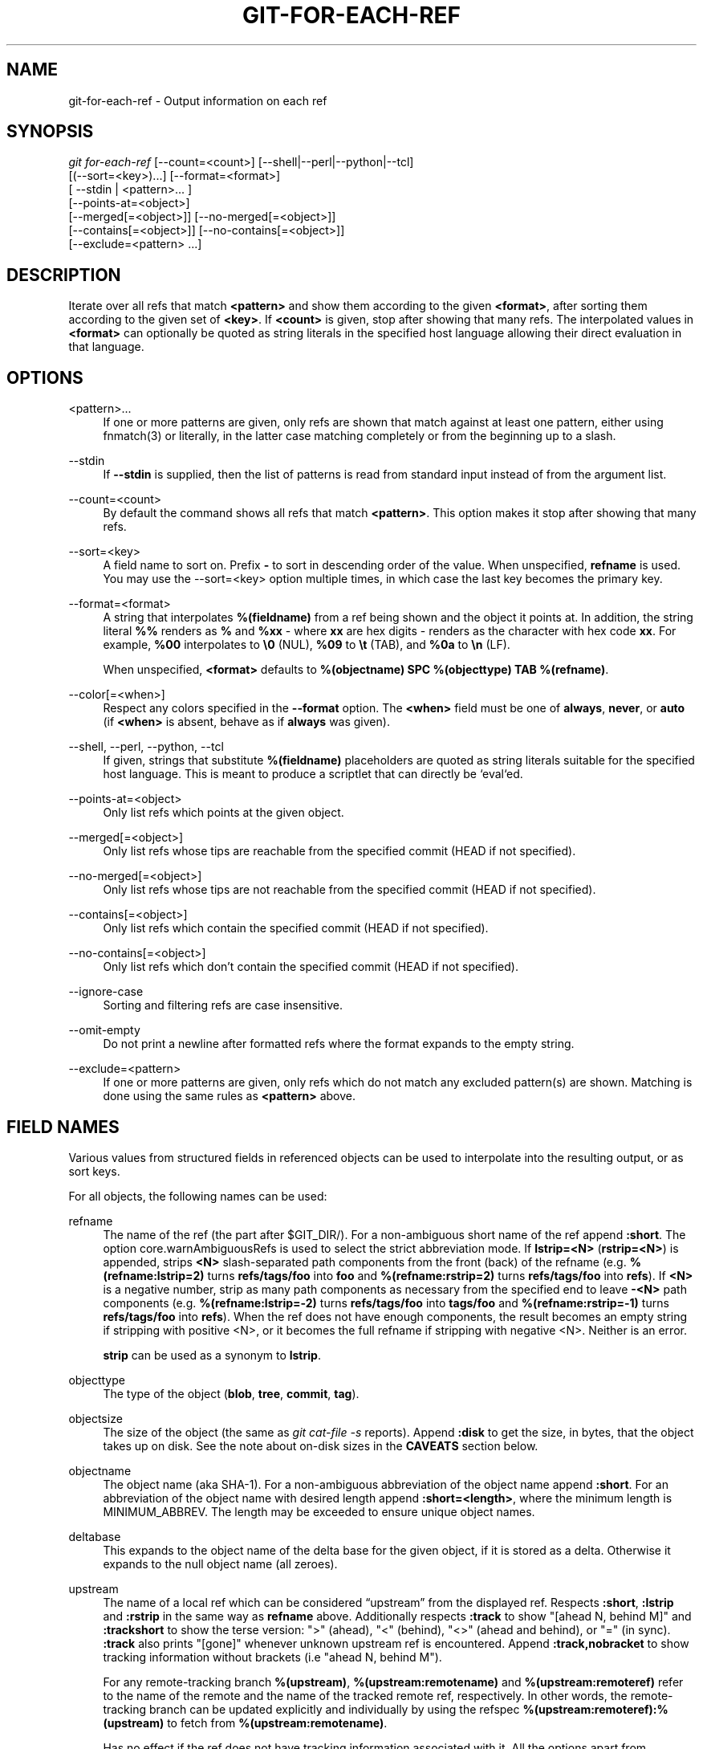 '\" t
.\"     Title: git-for-each-ref
.\"    Author: [FIXME: author] [see http://www.docbook.org/tdg5/en/html/author]
.\" Generator: DocBook XSL Stylesheets vsnapshot <http://docbook.sf.net/>
.\"      Date: 2024-01-26
.\"    Manual: Git Manual
.\"    Source: Git 2.43.0.440.gb50a608ba2
.\"  Language: English
.\"
.TH "GIT\-FOR\-EACH\-REF" "1" "2024\-01\-26" "Git 2\&.43\&.0\&.440\&.gb50a60" "Git Manual"
.\" -----------------------------------------------------------------
.\" * Define some portability stuff
.\" -----------------------------------------------------------------
.\" ~~~~~~~~~~~~~~~~~~~~~~~~~~~~~~~~~~~~~~~~~~~~~~~~~~~~~~~~~~~~~~~~~
.\" http://bugs.debian.org/507673
.\" http://lists.gnu.org/archive/html/groff/2009-02/msg00013.html
.\" ~~~~~~~~~~~~~~~~~~~~~~~~~~~~~~~~~~~~~~~~~~~~~~~~~~~~~~~~~~~~~~~~~
.ie \n(.g .ds Aq \(aq
.el       .ds Aq '
.\" -----------------------------------------------------------------
.\" * set default formatting
.\" -----------------------------------------------------------------
.\" disable hyphenation
.nh
.\" disable justification (adjust text to left margin only)
.ad l
.\" -----------------------------------------------------------------
.\" * MAIN CONTENT STARTS HERE *
.\" -----------------------------------------------------------------
.SH "NAME"
git-for-each-ref \- Output information on each ref
.SH "SYNOPSIS"
.sp
.nf
\fIgit for\-each\-ref\fR [\-\-count=<count>] [\-\-shell|\-\-perl|\-\-python|\-\-tcl]
                   [(\-\-sort=<key>)\&...] [\-\-format=<format>]
                   [ \-\-stdin | <pattern>\&... ]
                   [\-\-points\-at=<object>]
                   [\-\-merged[=<object>]] [\-\-no\-merged[=<object>]]
                   [\-\-contains[=<object>]] [\-\-no\-contains[=<object>]]
                   [\-\-exclude=<pattern> \&...]
.fi
.sp
.SH "DESCRIPTION"
.sp
Iterate over all refs that match \fB<pattern>\fR and show them according to the given \fB<format>\fR, after sorting them according to the given set of \fB<key>\fR\&. If \fB<count>\fR is given, stop after showing that many refs\&. The interpolated values in \fB<format>\fR can optionally be quoted as string literals in the specified host language allowing their direct evaluation in that language\&.
.SH "OPTIONS"
.PP
<pattern>\&...
.RS 4
If one or more patterns are given, only refs are shown that match against at least one pattern, either using fnmatch(3) or literally, in the latter case matching completely or from the beginning up to a slash\&.
.RE
.PP
\-\-stdin
.RS 4
If
\fB\-\-stdin\fR
is supplied, then the list of patterns is read from standard input instead of from the argument list\&.
.RE
.PP
\-\-count=<count>
.RS 4
By default the command shows all refs that match
\fB<pattern>\fR\&. This option makes it stop after showing that many refs\&.
.RE
.PP
\-\-sort=<key>
.RS 4
A field name to sort on\&. Prefix
\fB\-\fR
to sort in descending order of the value\&. When unspecified,
\fBrefname\fR
is used\&. You may use the \-\-sort=<key> option multiple times, in which case the last key becomes the primary key\&.
.RE
.PP
\-\-format=<format>
.RS 4
A string that interpolates
\fB%(fieldname)\fR
from a ref being shown and the object it points at\&. In addition, the string literal
\fB%%\fR
renders as
\fB%\fR
and
\fB%xx\fR
\- where
\fBxx\fR
are hex digits \- renders as the character with hex code
\fBxx\fR\&. For example,
\fB%00\fR
interpolates to
\fB\e0\fR
(NUL),
\fB%09\fR
to
\fB\et\fR
(TAB), and
\fB%0a\fR
to
\fB\en\fR
(LF)\&.
.sp
When unspecified,
\fB<format>\fR
defaults to
\fB%(objectname) SPC %(objecttype) TAB %(refname)\fR\&.
.RE
.PP
\-\-color[=<when>]
.RS 4
Respect any colors specified in the
\fB\-\-format\fR
option\&. The
\fB<when>\fR
field must be one of
\fBalways\fR,
\fBnever\fR, or
\fBauto\fR
(if
\fB<when>\fR
is absent, behave as if
\fBalways\fR
was given)\&.
.RE
.PP
\-\-shell, \-\-perl, \-\-python, \-\-tcl
.RS 4
If given, strings that substitute
\fB%(fieldname)\fR
placeholders are quoted as string literals suitable for the specified host language\&. This is meant to produce a scriptlet that can directly be `eval`ed\&.
.RE
.PP
\-\-points\-at=<object>
.RS 4
Only list refs which points at the given object\&.
.RE
.PP
\-\-merged[=<object>]
.RS 4
Only list refs whose tips are reachable from the specified commit (HEAD if not specified)\&.
.RE
.PP
\-\-no\-merged[=<object>]
.RS 4
Only list refs whose tips are not reachable from the specified commit (HEAD if not specified)\&.
.RE
.PP
\-\-contains[=<object>]
.RS 4
Only list refs which contain the specified commit (HEAD if not specified)\&.
.RE
.PP
\-\-no\-contains[=<object>]
.RS 4
Only list refs which don\(cqt contain the specified commit (HEAD if not specified)\&.
.RE
.PP
\-\-ignore\-case
.RS 4
Sorting and filtering refs are case insensitive\&.
.RE
.PP
\-\-omit\-empty
.RS 4
Do not print a newline after formatted refs where the format expands to the empty string\&.
.RE
.PP
\-\-exclude=<pattern>
.RS 4
If one or more patterns are given, only refs which do not match any excluded pattern(s) are shown\&. Matching is done using the same rules as
\fB<pattern>\fR
above\&.
.RE
.SH "FIELD NAMES"
.sp
Various values from structured fields in referenced objects can be used to interpolate into the resulting output, or as sort keys\&.
.sp
For all objects, the following names can be used:
.PP
refname
.RS 4
The name of the ref (the part after $GIT_DIR/)\&. For a non\-ambiguous short name of the ref append
\fB:short\fR\&. The option core\&.warnAmbiguousRefs is used to select the strict abbreviation mode\&. If
\fBlstrip=<N>\fR
(\fBrstrip=<N>\fR) is appended, strips
\fB<N>\fR
slash\-separated path components from the front (back) of the refname (e\&.g\&.
\fB%(refname:lstrip=2)\fR
turns
\fBrefs/tags/foo\fR
into
\fBfoo\fR
and
\fB%(refname:rstrip=2)\fR
turns
\fBrefs/tags/foo\fR
into
\fBrefs\fR)\&. If
\fB<N>\fR
is a negative number, strip as many path components as necessary from the specified end to leave
\fB\-<N>\fR
path components (e\&.g\&.
\fB%(refname:lstrip=\-2)\fR
turns
\fBrefs/tags/foo\fR
into
\fBtags/foo\fR
and
\fB%(refname:rstrip=\-1)\fR
turns
\fBrefs/tags/foo\fR
into
\fBrefs\fR)\&. When the ref does not have enough components, the result becomes an empty string if stripping with positive <N>, or it becomes the full refname if stripping with negative <N>\&. Neither is an error\&.
.sp
\fBstrip\fR
can be used as a synonym to
\fBlstrip\fR\&.
.RE
.PP
objecttype
.RS 4
The type of the object (\fBblob\fR,
\fBtree\fR,
\fBcommit\fR,
\fBtag\fR)\&.
.RE
.PP
objectsize
.RS 4
The size of the object (the same as
\fIgit cat\-file \-s\fR
reports)\&. Append
\fB:disk\fR
to get the size, in bytes, that the object takes up on disk\&. See the note about on\-disk sizes in the
\fBCAVEATS\fR
section below\&.
.RE
.PP
objectname
.RS 4
The object name (aka SHA\-1)\&. For a non\-ambiguous abbreviation of the object name append
\fB:short\fR\&. For an abbreviation of the object name with desired length append
\fB:short=<length>\fR, where the minimum length is MINIMUM_ABBREV\&. The length may be exceeded to ensure unique object names\&.
.RE
.PP
deltabase
.RS 4
This expands to the object name of the delta base for the given object, if it is stored as a delta\&. Otherwise it expands to the null object name (all zeroes)\&.
.RE
.PP
upstream
.RS 4
The name of a local ref which can be considered \(lqupstream\(rq from the displayed ref\&. Respects
\fB:short\fR,
\fB:lstrip\fR
and
\fB:rstrip\fR
in the same way as
\fBrefname\fR
above\&. Additionally respects
\fB:track\fR
to show "[ahead N, behind M]" and
\fB:trackshort\fR
to show the terse version: ">" (ahead), "<" (behind), "<>" (ahead and behind), or "=" (in sync)\&.
\fB:track\fR
also prints "[gone]" whenever unknown upstream ref is encountered\&. Append
\fB:track,nobracket\fR
to show tracking information without brackets (i\&.e "ahead N, behind M")\&.
.sp
For any remote\-tracking branch
\fB%(upstream)\fR,
\fB%(upstream:remotename)\fR
and
\fB%(upstream:remoteref)\fR
refer to the name of the remote and the name of the tracked remote ref, respectively\&. In other words, the remote\-tracking branch can be updated explicitly and individually by using the refspec
\fB%(upstream:remoteref):%(upstream)\fR
to fetch from
\fB%(upstream:remotename)\fR\&.
.sp
Has no effect if the ref does not have tracking information associated with it\&. All the options apart from
\fBnobracket\fR
are mutually exclusive, but if used together the last option is selected\&.
.RE
.PP
push
.RS 4
The name of a local ref which represents the
\fB@{push}\fR
location for the displayed ref\&. Respects
\fB:short\fR,
\fB:lstrip\fR,
\fB:rstrip\fR,
\fB:track\fR,
\fB:trackshort\fR,
\fB:remotename\fR, and
\fB:remoteref\fR
options as
\fBupstream\fR
does\&. Produces an empty string if no
\fB@{push}\fR
ref is configured\&.
.RE
.PP
HEAD
.RS 4
\fI*\fR
if HEAD matches current ref (the checked out branch), \*(Aq \*(Aq otherwise\&.
.RE
.PP
color
.RS 4
Change output color\&. Followed by
\fB:<colorname>\fR, where color names are described under Values in the "CONFIGURATION FILE" section of
\fBgit-config\fR(1)\&. For example,
\fB%(color:bold red)\fR\&.
.RE
.PP
align
.RS 4
Left\-, middle\-, or right\-align the content between %(align:\&...) and %(end)\&. The "align:" is followed by
\fBwidth=<width>\fR
and
\fBposition=<position>\fR
in any order separated by a comma, where the
\fB<position>\fR
is either left, right or middle, default being left and
\fB<width>\fR
is the total length of the content with alignment\&. For brevity, the "width=" and/or "position=" prefixes may be omitted, and bare <width> and <position> used instead\&. For instance,
\fB%(align:<width>,<position>)\fR\&. If the contents length is more than the width then no alignment is performed\&. If used with
\fB\-\-quote\fR
everything in between %(align:\&...) and %(end) is quoted, but if nested then only the topmost level performs quoting\&.
.RE
.PP
if
.RS 4
Used as %(if)\&...%(then)\&...%(end) or %(if)\&...%(then)\&...%(else)\&...%(end)\&. If there is an atom with value or string literal after the %(if) then everything after the %(then) is printed, else if the %(else) atom is used, then everything after %(else) is printed\&. We ignore space when evaluating the string before %(then), this is useful when we use the %(HEAD) atom which prints either "*" or " " and we want to apply the
\fIif\fR
condition only on the
\fIHEAD\fR
ref\&. Append ":equals=<string>" or ":notequals=<string>" to compare the value between the %(if:\&...) and %(then) atoms with the given string\&.
.RE
.PP
symref
.RS 4
The ref which the given symbolic ref refers to\&. If not a symbolic ref, nothing is printed\&. Respects the
\fB:short\fR,
\fB:lstrip\fR
and
\fB:rstrip\fR
options in the same way as
\fBrefname\fR
above\&.
.RE
.PP
signature
.RS 4
The GPG signature of a commit\&.
.RE
.PP
signature:grade
.RS 4
Show "G" for a good (valid) signature, "B" for a bad signature, "U" for a good signature with unknown validity, "X" for a good signature that has expired, "Y" for a good signature made by an expired key, "R" for a good signature made by a revoked key, "E" if the signature cannot be checked (e\&.g\&. missing key) and "N" for no signature\&.
.RE
.PP
signature:signer
.RS 4
The signer of the GPG signature of a commit\&.
.RE
.PP
signature:key
.RS 4
The key of the GPG signature of a commit\&.
.RE
.PP
signature:fingerprint
.RS 4
The fingerprint of the GPG signature of a commit\&.
.RE
.PP
signature:primarykeyfingerprint
.RS 4
The primary key fingerprint of the GPG signature of a commit\&.
.RE
.PP
signature:trustlevel
.RS 4
The trust level of the GPG signature of a commit\&. Possible outputs are
\fBultimate\fR,
\fBfully\fR,
\fBmarginal\fR,
\fBnever\fR
and
\fBundefined\fR\&.
.RE
.PP
worktreepath
.RS 4
The absolute path to the worktree in which the ref is checked out, if it is checked out in any linked worktree\&. Empty string otherwise\&.
.RE
.PP
ahead\-behind:<committish>
.RS 4
Two integers, separated by a space, demonstrating the number of commits ahead and behind, respectively, when comparing the output ref to the
\fB<committish>\fR
specified in the format\&.
.RE
.PP
describe[:options]
.RS 4
A human\-readable name, like
\fBgit-describe\fR(1); empty string for undescribable commits\&. The
\fBdescribe\fR
string may be followed by a colon and one or more comma\-separated options\&.
.PP
tags=<bool\-value>
.RS 4
Instead of only considering annotated tags, consider lightweight tags as well; see the corresponding option in
\fBgit-describe\fR(1)
for details\&.
.RE
.PP
abbrev=<number>
.RS 4
Use at least <number> hexadecimal digits; see the corresponding option in
\fBgit-describe\fR(1)
for details\&.
.RE
.PP
match=<pattern>
.RS 4
Only consider tags matching the given
\fBglob(7)\fR
pattern, excluding the "refs/tags/" prefix; see the corresponding option in
\fBgit-describe\fR(1)
for details\&.
.RE
.PP
exclude=<pattern>
.RS 4
Do not consider tags matching the given
\fBglob(7)\fR
pattern, excluding the "refs/tags/" prefix; see the corresponding option in
\fBgit-describe\fR(1)
for details\&.
.RE
.RE
.sp
In addition to the above, for commit and tag objects, the header field names (\fBtree\fR, \fBparent\fR, \fBobject\fR, \fBtype\fR, and \fBtag\fR) can be used to specify the value in the header field\&. Fields \fBtree\fR and \fBparent\fR can also be used with modifier \fB:short\fR and \fB:short=<length>\fR just like \fBobjectname\fR\&.
.sp
For commit and tag objects, the special \fBcreatordate\fR and \fBcreator\fR fields will correspond to the appropriate date or name\-email\-date tuple from the \fBcommitter\fR or \fBtagger\fR fields depending on the object type\&. These are intended for working on a mix of annotated and lightweight tags\&.
.sp
For tag objects, a \fBfieldname\fR prefixed with an asterisk (\fB*\fR) expands to the \fBfieldname\fR value of the peeled object, rather than that of the tag object itself\&.
.sp
Fields that have name\-email\-date tuple as its value (\fBauthor\fR, \fBcommitter\fR, and \fBtagger\fR) can be suffixed with \fBname\fR, \fBemail\fR, and \fBdate\fR to extract the named component\&. For email fields (\fBauthoremail\fR, \fBcommitteremail\fR and \fBtaggeremail\fR), \fB:trim\fR can be appended to get the email without angle brackets, and \fB:localpart\fR to get the part before the \fB@\fR symbol out of the trimmed email\&. In addition to these, the \fB:mailmap\fR option and the corresponding \fB:mailmap,trim\fR and \fB:mailmap,localpart\fR can be used (order does not matter) to get values of the name and email according to the \&.mailmap file or according to the file set in the mailmap\&.file or mailmap\&.blob configuration variable (see \fBgitmailmap\fR(5))\&.
.sp
The raw data in an object is \fBraw\fR\&.
.PP
raw:size
.RS 4
The raw data size of the object\&.
.RE
.sp
Note that \fB\-\-format=%(raw)\fR can not be used with \fB\-\-python\fR, \fB\-\-shell\fR, \fB\-\-tcl\fR, because such language may not support arbitrary binary data in their string variable type\&.
.sp
The message in a commit or a tag object is \fBcontents\fR, from which \fBcontents:<part>\fR can be used to extract various parts out of:
.PP
contents:size
.RS 4
The size in bytes of the commit or tag message\&.
.RE
.PP
contents:subject
.RS 4
The first paragraph of the message, which typically is a single line, is taken as the "subject" of the commit or the tag message\&. Instead of
\fBcontents:subject\fR, field
\fBsubject\fR
can also be used to obtain same results\&.
\fB:sanitize\fR
can be appended to
\fBsubject\fR
for subject line suitable for filename\&.
.RE
.PP
contents:body
.RS 4
The remainder of the commit or the tag message that follows the "subject"\&.
.RE
.PP
contents:signature
.RS 4
The optional GPG signature of the tag\&.
.RE
.PP
contents:lines=N
.RS 4
The first
\fBN\fR
lines of the message\&.
.RE
.sp
Additionally, the trailers as interpreted by \fBgit-interpret-trailers\fR(1) are obtained as \fBtrailers[:options]\fR (or by using the historical alias \fBcontents:trailers[:options]\fR)\&. For valid [:option] values see \fBtrailers\fR section of \fBgit-log\fR(1)\&.
.sp
For sorting purposes, fields with numeric values sort in numeric order (\fBobjectsize\fR, \fBauthordate\fR, \fBcommitterdate\fR, \fBcreatordate\fR, \fBtaggerdate\fR)\&. All other fields are used to sort in their byte\-value order\&.
.sp
There is also an option to sort by versions, this can be done by using the fieldname \fBversion:refname\fR or its alias \fBv:refname\fR\&.
.sp
In any case, a field name that refers to a field inapplicable to the object referred by the ref does not cause an error\&. It returns an empty string instead\&.
.sp
As a special case for the date\-type fields, you may specify a format for the date by adding \fB:\fR followed by date format name (see the values the \fB\-\-date\fR option to \fBgit-rev-list\fR(1) takes)\&.
.sp
Some atoms like %(align) and %(if) always require a matching %(end)\&. We call them "opening atoms" and sometimes denote them as %($open)\&.
.sp
When a scripting language specific quoting is in effect, everything between a top\-level opening atom and its matching %(end) is evaluated according to the semantics of the opening atom and only its result from the top\-level is quoted\&.
.SH "EXAMPLES"
.sp
An example directly producing formatted text\&. Show the most recent 3 tagged commits:
.sp
.if n \{\
.RS 4
.\}
.nf
#!/bin/sh

git for\-each\-ref \-\-count=3 \-\-sort=\*(Aq\-*authordate\*(Aq \e
\-\-format=\*(AqFrom: %(*authorname) %(*authoremail)
Subject: %(*subject)
Date: %(*authordate)
Ref: %(*refname)

%(*body)
\*(Aq \*(Aqrefs/tags\*(Aq
.fi
.if n \{\
.RE
.\}
.sp
.sp
A simple example showing the use of shell eval on the output, demonstrating the use of \-\-shell\&. List the prefixes of all heads:
.sp
.if n \{\
.RS 4
.\}
.nf
#!/bin/sh

git for\-each\-ref \-\-shell \-\-format="ref=%(refname)" refs/heads | \e
while read entry
do
        eval "$entry"
        echo `dirname $ref`
done
.fi
.if n \{\
.RE
.\}
.sp
.sp
A bit more elaborate report on tags, demonstrating that the format may be an entire script:
.sp
.if n \{\
.RS 4
.\}
.nf
#!/bin/sh

fmt=\*(Aq
        r=%(refname)
        t=%(*objecttype)
        T=${r#refs/tags/}

        o=%(*objectname)
        n=%(*authorname)
        e=%(*authoremail)
        s=%(*subject)
        d=%(*authordate)
        b=%(*body)

        kind=Tag
        if test "z$t" = z
        then
                # could be a lightweight tag
                t=%(objecttype)
                kind="Lightweight tag"
                o=%(objectname)
                n=%(authorname)
                e=%(authoremail)
                s=%(subject)
                d=%(authordate)
                b=%(body)
        fi
        echo "$kind $T points at a $t object $o"
        if test "z$t" = zcommit
        then
                echo "The commit was authored by $n $e
at $d, and titled

    $s

Its message reads as:
"
                echo "$b" | sed \-e "s/^/    /"
                echo
        fi
\*(Aq

eval=`git for\-each\-ref \-\-shell \-\-format="$fmt" \e
        \-\-sort=\*(Aq*objecttype\*(Aq \e
        \-\-sort=\-taggerdate \e
        refs/tags`
eval "$eval"
.fi
.if n \{\
.RE
.\}
.sp
.sp
An example to show the usage of %(if)\&...%(then)\&...%(else)\&...%(end)\&. This prefixes the current branch with a star\&.
.sp
.if n \{\
.RS 4
.\}
.nf
git for\-each\-ref \-\-format="%(if)%(HEAD)%(then)* %(else)  %(end)%(refname:short)" refs/heads/
.fi
.if n \{\
.RE
.\}
.sp
.sp
An example to show the usage of %(if)\&...%(then)\&...%(end)\&. This prints the authorname, if present\&.
.sp
.if n \{\
.RS 4
.\}
.nf
git for\-each\-ref \-\-format="%(refname)%(if)%(authorname)%(then) Authored by: %(authorname)%(end)"
.fi
.if n \{\
.RE
.\}
.sp
.SH "CAVEATS"
.sp
Note that the sizes of objects on disk are reported accurately, but care should be taken in drawing conclusions about which refs or objects are responsible for disk usage\&. The size of a packed non\-delta object may be much larger than the size of objects which delta against it, but the choice of which object is the base and which is the delta is arbitrary and is subject to change during a repack\&.
.sp
Note also that multiple copies of an object may be present in the object database; in this case, it is undefined which copy\(cqs size or delta base will be reported\&.
.SH "NOTES"
.sp
When combining multiple \fB\-\-contains\fR and \fB\-\-no\-contains\fR filters, only references that contain at least one of the \fB\-\-contains\fR commits and contain none of the \fB\-\-no\-contains\fR commits are shown\&.
.sp
When combining multiple \fB\-\-merged\fR and \fB\-\-no\-merged\fR filters, only references that are reachable from at least one of the \fB\-\-merged\fR commits and from none of the \fB\-\-no\-merged\fR commits are shown\&.
.SH "SEE ALSO"
.sp
\fBgit-show-ref\fR(1)
.SH "GIT"
.sp
Part of the \fBgit\fR(1) suite

